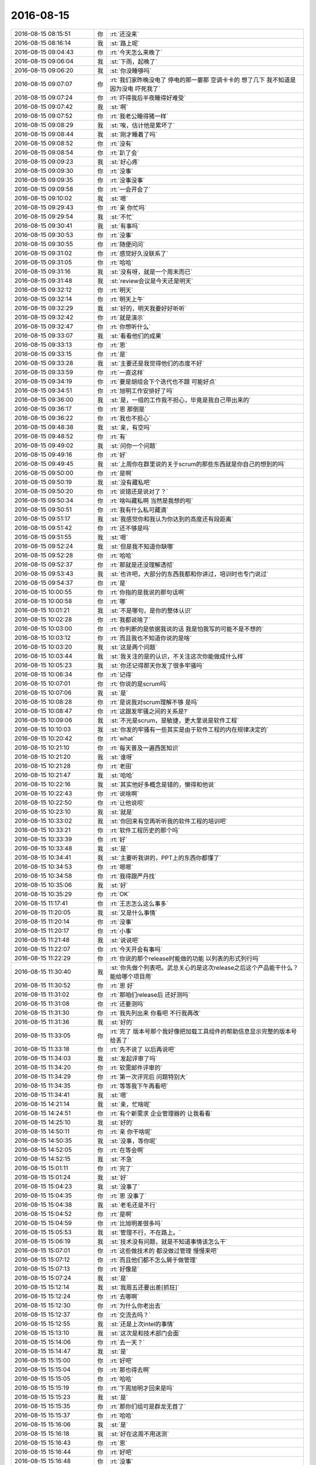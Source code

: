 2016-08-15
-------------

.. list-table::
   :widths: 25, 1, 60

   * - 2016-08-15 08:15:51
     - 你
     - :rt:`还没来`
   * - 2016-08-15 08:16:14
     - 我
     - :st:`路上呢`
   * - 2016-08-15 09:04:43
     - 你
     - :rt:`今天怎么来晚了`
   * - 2016-08-15 09:06:04
     - 我
     - :st:`下雨，起晚了`
   * - 2016-08-15 09:06:20
     - 我
     - :st:`你没睡够吗`
   * - 2016-08-15 09:07:07
     - 你
     - :rt:`我们家昨晚没电了  停电的那一霎那  空调卡卡的 想了几下  我不知道是因为没电 吓死我了`
   * - 2016-08-15 09:07:24
     - 你
     - :rt:`吓得我后半夜睡得好难受`
   * - 2016-08-15 09:07:42
     - 我
     - :st:`啊`
   * - 2016-08-15 09:07:52
     - 你
     - :rt:`我老公睡得猪一样`
   * - 2016-08-15 09:08:29
     - 我
     - :st:`唉，估计他是累坏了`
   * - 2016-08-15 09:08:44
     - 我
     - :st:`刚才睡着了吗`
   * - 2016-08-15 09:08:52
     - 你
     - :rt:`没有`
   * - 2016-08-15 09:08:54
     - 你
     - :rt:`趴了会`
   * - 2016-08-15 09:09:23
     - 我
     - :st:`好心疼`
   * - 2016-08-15 09:09:30
     - 你
     - :rt:`没事`
   * - 2016-08-15 09:09:35
     - 你
     - :rt:`没事没事`
   * - 2016-08-15 09:09:58
     - 你
     - :rt:`一会开会了`
   * - 2016-08-15 09:10:02
     - 我
     - :st:`嗯`
   * - 2016-08-15 09:29:43
     - 你
     - :rt:`亲 你忙吗`
   * - 2016-08-15 09:29:54
     - 我
     - :st:`不忙`
   * - 2016-08-15 09:30:41
     - 我
     - :st:`有事吗`
   * - 2016-08-15 09:30:53
     - 你
     - :rt:`没事`
   * - 2016-08-15 09:30:55
     - 你
     - :rt:`随便问问`
   * - 2016-08-15 09:31:02
     - 你
     - :rt:`感觉好久没联系了`
   * - 2016-08-15 09:31:05
     - 你
     - :rt:`哈哈`
   * - 2016-08-15 09:31:16
     - 我
     - :st:`没有呀，就是一个周末而已`
   * - 2016-08-15 09:31:48
     - 我
     - :st:`review会议是今天还是明天`
   * - 2016-08-15 09:32:12
     - 你
     - :rt:`明天`
   * - 2016-08-15 09:32:14
     - 你
     - :rt:`明天上午`
   * - 2016-08-15 09:32:29
     - 我
     - :st:`好的，明天我要好好听听`
   * - 2016-08-15 09:32:42
     - 你
     - :rt:`就是演示`
   * - 2016-08-15 09:32:47
     - 你
     - :rt:`你想听什么`
   * - 2016-08-15 09:33:07
     - 我
     - :st:`看看他们的成果`
   * - 2016-08-15 09:33:13
     - 你
     - :rt:`恩`
   * - 2016-08-15 09:33:15
     - 你
     - :rt:`是`
   * - 2016-08-15 09:33:28
     - 我
     - :st:`主要还是我觉得他们的态度不好`
   * - 2016-08-15 09:33:59
     - 你
     - :rt:`一直这样`
   * - 2016-08-15 09:34:19
     - 你
     - :rt:`要是胡组会下个迭代也不跟 可能好点`
   * - 2016-08-15 09:34:51
     - 你
     - :rt:`旭明工作安排好了吗`
   * - 2016-08-15 09:36:00
     - 我
     - :st:`是，一组的工作我不担心，毕竟是我自己带出来的`
   * - 2016-08-15 09:36:17
     - 你
     - :rt:`恩 那倒是`
   * - 2016-08-15 09:36:22
     - 你
     - :rt:`我也不担心`
   * - 2016-08-15 09:48:38
     - 我
     - :st:`亲，有空吗`
   * - 2016-08-15 09:48:52
     - 你
     - :rt:`有`
   * - 2016-08-15 09:49:02
     - 我
     - :st:`问你一个问题`
   * - 2016-08-15 09:49:16
     - 你
     - :rt:`好`
   * - 2016-08-15 09:49:45
     - 我
     - :st:`上周你在群里说的关于scrum的那些东西就是你自己的想到的吗`
   * - 2016-08-15 09:50:00
     - 你
     - :rt:`是啊`
   * - 2016-08-15 09:50:19
     - 我
     - :st:`没有藏私吧`
   * - 2016-08-15 09:50:20
     - 你
     - :rt:`说错还是说对了？`
   * - 2016-08-15 09:50:34
     - 你
     - :rt:`啥叫藏私啊  当然是我想的啦`
   * - 2016-08-15 09:50:51
     - 你
     - :rt:`我有什么私可藏滴`
   * - 2016-08-15 09:51:17
     - 我
     - :st:`我感觉你和我认为你达到的高度还有段距离`
   * - 2016-08-15 09:51:42
     - 你
     - :rt:`还不够是吗`
   * - 2016-08-15 09:51:55
     - 我
     - :st:`嗯`
   * - 2016-08-15 09:52:24
     - 我
     - :st:`但是我不知道你缺哪`
   * - 2016-08-15 09:52:28
     - 你
     - :rt:`哈哈`
   * - 2016-08-15 09:52:37
     - 你
     - :rt:`那就是还没理解透彻`
   * - 2016-08-15 09:53:43
     - 我
     - :st:`也许吧，大部分的东西我都和你讲过，培训时也专门说过`
   * - 2016-08-15 09:54:37
     - 你
     - :rt:`是`
   * - 2016-08-15 10:00:55
     - 你
     - :rt:`你指的是我说的那句话啊`
   * - 2016-08-15 10:00:58
     - 你
     - :rt:`哪`
   * - 2016-08-15 10:01:21
     - 我
     - :st:`不是哪句，是你的整体认识`
   * - 2016-08-15 10:02:28
     - 你
     - :rt:`我都说啥了`
   * - 2016-08-15 10:03:00
     - 你
     - :rt:`你判断的是依据我说的话  我是怕我写的可能不是不想的`
   * - 2016-08-15 10:03:12
     - 你
     - :rt:`而且我也不知道你说的是啥`
   * - 2016-08-15 10:03:20
     - 我
     - :st:`这是两个问题`
   * - 2016-08-15 10:03:44
     - 我
     - :st:`我关注的是的认识，不关注这次你能做成什么样`
   * - 2016-08-15 10:05:23
     - 我
     - :st:`你还记得那天你发了很多牢骚吗`
   * - 2016-08-15 10:06:34
     - 你
     - :rt:`记得`
   * - 2016-08-15 10:07:01
     - 你
     - :rt:`你说的是scrum吗`
   * - 2016-08-15 10:07:06
     - 我
     - :st:`是`
   * - 2016-08-15 10:08:28
     - 你
     - :rt:`是说我对scrum理解不够  是吗`
   * - 2016-08-15 10:08:47
     - 你
     - :rt:`这跟发牢骚之间的关系是?`
   * - 2016-08-15 10:09:06
     - 我
     - :st:`不光是scrum，是敏捷，更大里说是软件工程`
   * - 2016-08-15 10:10:03
     - 我
     - :st:`你发的牢骚有一些其实是由于软件工程的内在规律决定的`
   * - 2016-08-15 10:20:42
     - 你
     - :rt:`what`
   * - 2016-08-15 10:21:10
     - 你
     - :rt:`每天普及一遍西医知识`
   * - 2016-08-15 10:21:20
     - 我
     - :st:`谁呀`
   * - 2016-08-15 10:21:28
     - 你
     - :rt:`老田`
   * - 2016-08-15 10:21:47
     - 我
     - :st:`哈哈`
   * - 2016-08-15 10:22:16
     - 我
     - :st:`其实他好多概念是错的，懒得和他说`
   * - 2016-08-15 10:22:43
     - 你
     - :rt:`说啥啊`
   * - 2016-08-15 10:22:50
     - 你
     - :rt:`让他说呗`
   * - 2016-08-15 10:23:10
     - 我
     - :st:`就是`
   * - 2016-08-15 10:33:02
     - 我
     - :st:`你回来有空再听听我的软件工程的培训吧`
   * - 2016-08-15 10:33:21
     - 你
     - :rt:`软件工程历史的那个吗`
   * - 2016-08-15 10:33:39
     - 你
     - :rt:`好`
   * - 2016-08-15 10:33:48
     - 我
     - :st:`是`
   * - 2016-08-15 10:34:41
     - 我
     - :st:`主要听我讲的，PPT上的东西你都懂了`
   * - 2016-08-15 10:34:53
     - 你
     - :rt:`嗯嗯`
   * - 2016-08-15 10:34:58
     - 你
     - :rt:`我得跟严丹找`
   * - 2016-08-15 10:35:06
     - 我
     - :st:`好`
   * - 2016-08-15 10:35:29
     - 你
     - :rt:`OK`
   * - 2016-08-15 11:17:41
     - 你
     - :rt:`王志怎么这么事多`
   * - 2016-08-15 11:20:05
     - 我
     - :st:`又是什么事情`
   * - 2016-08-15 11:20:14
     - 你
     - :rt:`没事`
   * - 2016-08-15 11:20:17
     - 你
     - :rt:`小事`
   * - 2016-08-15 11:21:48
     - 我
     - :st:`说说吧`
   * - 2016-08-15 11:22:07
     - 你
     - :rt:`今天开会有事吗`
   * - 2016-08-15 11:22:29
     - 你
     - :rt:`你说的那个release时能做的功能 以列表的形式列行吗`
   * - 2016-08-15 11:30:40
     - 我
     - :st:`你先做个列表吧。武总关心的是这次release之后这个产品能干什么？能给哪个项目用`
   * - 2016-08-15 11:30:52
     - 你
     - :rt:`恩 好`
   * - 2016-08-15 11:31:02
     - 你
     - :rt:`那咱们release后 还好测吗`
   * - 2016-08-15 11:31:08
     - 你
     - :rt:`还要测吗`
   * - 2016-08-15 11:31:30
     - 你
     - :rt:`我先列出来 你看吧  不行我再改`
   * - 2016-08-15 11:31:36
     - 我
     - :st:`好的`
   * - 2016-08-15 11:33:05
     - 你
     - :rt:`完了  版本号那个我好像把加载工具组件的帮助信息显示完整的版本号给丢了`
   * - 2016-08-15 11:33:18
     - 你
     - :rt:`先不说了 以后再说吧`
   * - 2016-08-15 11:34:03
     - 我
     - :st:`发起评审了吗`
   * - 2016-08-15 11:34:20
     - 你
     - :rt:`软需邮件评审的`
   * - 2016-08-15 11:34:29
     - 你
     - :rt:`第一次评完后  问题特别大`
   * - 2016-08-15 11:34:35
     - 你
     - :rt:`等等我下午再看吧`
   * - 2016-08-15 11:34:41
     - 我
     - :st:`嗯`
   * - 2016-08-15 14:21:14
     - 我
     - :st:`亲，忙啥呢`
   * - 2016-08-15 14:24:51
     - 你
     - :rt:`有个新需求 企业管理器的  让我看看`
   * - 2016-08-15 14:25:10
     - 我
     - :st:`好的`
   * - 2016-08-15 14:50:11
     - 你
     - :rt:`亲 你干啥呢`
   * - 2016-08-15 14:50:35
     - 我
     - :st:`没事，等你呢`
   * - 2016-08-15 14:52:05
     - 你
     - :rt:`在等会啊`
   * - 2016-08-15 14:52:15
     - 我
     - :st:`不急`
   * - 2016-08-15 15:01:11
     - 你
     - :rt:`完了`
   * - 2016-08-15 15:01:24
     - 我
     - :st:`好`
   * - 2016-08-15 15:04:23
     - 我
     - :st:`没事了`
   * - 2016-08-15 15:04:35
     - 你
     - :rt:`恩 没事了`
   * - 2016-08-15 15:04:38
     - 我
     - :st:`老毛还是不行`
   * - 2016-08-15 15:04:52
     - 你
     - :rt:`是啊`
   * - 2016-08-15 15:04:59
     - 你
     - :rt:`比旭明差很多吗`
   * - 2016-08-15 15:05:53
     - 我
     - :st:`管理不行，不在路上。`
   * - 2016-08-15 15:06:19
     - 我
     - :st:`技术没有问题，就是不知道事情该怎么干`
   * - 2016-08-15 15:07:01
     - 你
     - :rt:`这些做技术的 都没做过管理 慢慢来吧`
   * - 2016-08-15 15:07:12
     - 你
     - :rt:`而且他们都不怎么屑于做管理`
   * - 2016-08-15 15:07:13
     - 你
     - :rt:`好像是`
   * - 2016-08-15 15:07:24
     - 我
     - :st:`是`
   * - 2016-08-15 15:12:14
     - 我
     - :st:`我周五还要出差[抓狂]`
   * - 2016-08-15 15:12:24
     - 你
     - :rt:`去哪啊`
   * - 2016-08-15 15:12:30
     - 你
     - :rt:`为什么你老出去`
   * - 2016-08-15 15:12:37
     - 你
     - :rt:`交流去吗？`
   * - 2016-08-15 15:12:55
     - 我
     - :st:`还是上次intel的事情`
   * - 2016-08-15 15:13:10
     - 我
     - :st:`这次是和技术部门会面`
   * - 2016-08-15 15:14:06
     - 你
     - :rt:`去一天？`
   * - 2016-08-15 15:14:47
     - 我
     - :st:`是`
   * - 2016-08-15 15:15:00
     - 你
     - :rt:`好吧`
   * - 2016-08-15 15:15:04
     - 你
     - :rt:`那也得去啊`
   * - 2016-08-15 15:15:05
     - 你
     - :rt:`哈哈`
   * - 2016-08-15 15:15:19
     - 你
     - :rt:`下周旭明才回来是吗`
   * - 2016-08-15 15:15:23
     - 我
     - :st:`是`
   * - 2016-08-15 15:15:35
     - 你
     - :rt:`那你们组可是群龙无首了`
   * - 2016-08-15 15:15:37
     - 你
     - :rt:`哈哈`
   * - 2016-08-15 15:16:06
     - 我
     - :st:`是`
   * - 2016-08-15 15:16:18
     - 我
     - :st:`好在这周不用送测`
   * - 2016-08-15 15:16:43
     - 你
     - :rt:`恩`
   * - 2016-08-15 15:16:44
     - 你
     - :rt:`好吧`
   * - 2016-08-15 15:16:48
     - 你
     - :rt:`没事`
   * - 2016-08-15 15:35:15
     - 你
     - :rt:`你跟严丹整啥呢`
   * - 2016-08-15 15:35:36
     - 我
     - :st:`她在自己的本上整了一个问题库`
   * - 2016-08-15 15:35:42
     - 我
     - :st:`我想用`
   * - 2016-08-15 15:36:00
     - 你
     - :rt:`外网的吗`
   * - 2016-08-15 15:36:05
     - 我
     - :st:`对`
   * - 2016-08-15 15:36:12
     - 你
     - :rt:`哦哦`
   * - 2016-08-15 15:37:02
     - 我
     - :st:`旭明不在，老毛不给力，我只能自己想办法了`
   * - 2016-08-15 15:37:30
     - 你
     - :rt:`哈哈`
   * - 2016-08-15 15:37:33
     - 你
     - :rt:`我可以帮你吗`
   * - 2016-08-15 15:37:41
     - 我
     - :st:`暂时不用`
   * - 2016-08-15 15:37:59
     - 我
     - :st:`最近jira你更新了吗`
   * - 2016-08-15 15:38:08
     - 你
     - :rt:`更了`
   * - 2016-08-15 15:38:19
     - 你
     - :rt:`每天站立会结束我就更新`
   * - 2016-08-15 15:38:30
     - 你
     - :rt:`中间弄错了一次 好像是周四`
   * - 2016-08-15 15:38:32
     - 我
     - :st:`好的，我去看看`
   * - 2016-08-15 15:38:36
     - 你
     - :rt:`那个图稍微错了一点`
   * - 2016-08-15 15:38:49
     - 我
     - :st:`没事`
   * - 2016-08-15 15:43:57
     - 我
     - :st:`你能进jira吗`
   * - 2016-08-15 15:44:13
     - 你
     - :rt:`能啊`
   * - 2016-08-15 15:44:16
     - 你
     - :rt:`密码1234`
   * - 2016-08-15 15:44:29
     - 我
     - :st:`我的页面出不来`
   * - 2016-08-15 15:44:47
     - 你
     - :rt:`我早上进的时候可以`
   * - 2016-08-15 15:44:53
     - 你
     - :rt:`我现在试试`
   * - 2016-08-15 15:44:54
     - 我
     - :st:`我看看是什么原因吧`
   * - 2016-08-15 15:53:06
     - 你
     - :rt:`我的也打不开`
   * - 2016-08-15 15:53:18
     - 我
     - :st:`那就明天再说吧`
   * - 2016-08-15 15:53:22
     - 我
     - :st:`聊天吗`
   * - 2016-08-15 15:54:02
     - 你
     - :rt:`聊吧`
   * - 2016-08-15 15:54:05
     - 你
     - :rt:`你周末干啥了`
   * - 2016-08-15 15:54:15
     - 我
     - :st:`颓废`
   * - 2016-08-15 15:54:19
     - 我
     - :st:`睡了一天`
   * - 2016-08-15 15:54:25
     - 我
     - :st:`看了一天的电视`
   * - 2016-08-15 15:55:12
     - 你
     - :rt:`我看了两天电视`
   * - 2016-08-15 15:55:33
     - 我
     - :st:`还是追剧吗`
   * - 2016-08-15 15:57:54
     - 你
     - :rt:`待会给你个大而全的表`
   * - 2016-08-15 15:58:01
     - 你
     - :rt:`咱们做的同步工具的`
   * - 2016-08-15 15:58:08
     - 我
     - :st:`好的`
   * - 2016-08-15 15:58:13
     - 你
     - :rt:`四个迭代的用户故事和task`
   * - 2016-08-15 15:58:21
     - 我
     - :st:`好`
   * - 2016-08-15 15:59:22
     - 你
     - :rt:`也算产出物`
   * - 2016-08-15 15:59:34
     - 我
     - :st:`嗯`
   * - 2016-08-15 16:09:31
     - 你
     - :rt:`发给你了 你看下`
   * - 2016-08-15 16:09:38
     - 我
     - :st:`好的`
   * - 2016-08-15 16:10:21
     - 你
     - :rt:`主要看user story title 那部分`
   * - 2016-08-15 16:10:37
     - 你
     - :rt:`你看跟武总汇报的话这个写法有没有很外行`
   * - 2016-08-15 16:10:44
     - 你
     - :rt:`我去打个电话`
   * - 2016-08-15 16:10:56
     - 我
     - :st:`好`
   * - 2016-08-15 16:36:09
     - 我
     - :st:`我已经看完了`
   * - 2016-08-15 16:36:32
     - 你
     - :rt:`恩`
   * - 2016-08-15 16:36:41
     - 我
     - :st:`给武总的，就用title就够了`
   * - 2016-08-15 16:36:52
     - 你
     - :rt:`恩 那个title写的行吗`
   * - 2016-08-15 16:37:08
     - 你
     - :rt:`你要哪几列 我给你摘出来`
   * - 2016-08-15 16:37:09
     - 我
     - :st:`可以`
   * - 2016-08-15 16:37:18
     - 你
     - :rt:`哈哈`
   * - 2016-08-15 16:37:27
     - 你
     - :rt:`我偷懒了`
   * - 2016-08-15 16:37:36
     - 我
     - :st:`没事`
   * - 2016-08-15 16:40:14
     - 我
     - :st:`你弟弟走了吗`
   * - 2016-08-15 16:40:51
     - 你
     - :rt:`走了`
   * - 2016-08-15 16:41:00
     - 你
     - :rt:`我有个高中的老师`
   * - 2016-08-15 16:41:13
     - 你
     - :rt:`跟我关系特别好 要在天津买房子`
   * - 2016-08-15 16:41:22
     - 我
     - :st:`哦`
   * - 2016-08-15 16:41:33
     - 我
     - :st:`是要积分落户吗`
   * - 2016-08-15 16:41:41
     - 你
     - :rt:`两口子来了 也不知道买哪个小区 啥也不知道`
   * - 2016-08-15 16:41:45
     - 你
     - :rt:`跟我问消息`
   * - 2016-08-15 16:44:04
     - 我
     - :st:`那就推荐你家附近的`
   * - 2016-08-15 16:44:40
     - 你
     - :rt:`我不想让她离我很近 她很烦人`
   * - 2016-08-15 16:44:53
     - 我
     - :st:`哦`
   * - 2016-08-15 17:05:10
     - 你
     - :rt:`我这个老师是个奇葩`
   * - 2016-08-15 17:05:18
     - 我
     - :st:`?`
   * - 2016-08-15 17:05:48
     - 你
     - :rt:`不跟他说了`
   * - 2016-08-15 17:05:53
     - 你
     - :rt:`跟你聊`
   * - 2016-08-15 17:06:04
     - 我
     - :st:`好的`
   * - 2016-08-15 17:08:33
     - 你
     - :rt:`你被三个男人包围了`
   * - 2016-08-15 17:09:27
     - 我
     - :st:`[流泪]`
   * - 2016-08-15 17:14:53
     - 我
     - :st:`我当初给胖子交待过要做的事情，没做`
   * - 2016-08-15 17:15:01
     - 我
     - :st:`被测出来了`
   * - 2016-08-15 17:15:13
     - 我
     - :st:`幸好不是我们改的`
   * - 2016-08-15 17:15:14
     - 你
     - :rt:`呵呵`
   * - 2016-08-15 17:15:23
     - 你
     - :rt:`DMD改的`
   * - 2016-08-15 17:15:26
     - 你
     - :rt:`那个版本`
   * - 2016-08-15 17:15:27
     - 你
     - :rt:`哪个`
   * - 2016-08-15 17:15:36
     - 我
     - :st:`1.8`
   * - 2016-08-15 17:16:31
     - 我
     - :st:`季业也是没有质量意识`
   * - 2016-08-15 17:16:33
     - 你
     - :rt:`为什么我们现在这么多问题啊`
   * - 2016-08-15 17:16:44
     - 你
     - :rt:`这些都得慢慢来`
   * - 2016-08-15 17:16:46
     - 我
     - :st:`几个原因`
   * - 2016-08-15 17:17:11
     - 我
     - :st:`一 最近发版太多，只保进度了。`
   * - 2016-08-15 17:17:35
     - 我
     - :st:`二 DMD合并的代码质量太差`
   * - 2016-08-15 17:17:55
     - 我
     - :st:`三 旭明的管理水平太低`
   * - 2016-08-15 17:18:04
     - 你
     - :rt:`发版多是因为问题多吧`
   * - 2016-08-15 17:18:10
     - 我
     - :st:`不是`
   * - 2016-08-15 17:18:29
     - 我
     - :st:`是抗不住现场的压力`
   * - 2016-08-15 17:18:57
     - 你
     - :rt:`恩 跟我们系统稳定性差有关系吗`
   * - 2016-08-15 17:19:04
     - 你
     - :rt:`肯定是现场比较强势`
   * - 2016-08-15 17:19:08
     - 我
     - :st:`关系不大`
   * - 2016-08-15 17:19:17
     - 你
     - :rt:`但是强势也不能多这么多吧`
   * - 2016-08-15 17:19:32
     - 我
     - :st:`唉`
   * - 2016-08-15 17:19:33
     - 你
     - :rt:`去年是不是只接的11.4`
   * - 2016-08-15 17:19:40
     - 我
     - :st:`是`
   * - 2016-08-15 17:19:42
     - 你
     - :rt:`今年是11.4和11.5两个`
   * - 2016-08-15 17:19:54
     - 我
     - :st:`现在也只是11.5`
   * - 2016-08-15 17:19:55
     - 你
     - :rt:`而且项目肯定也多了`
   * - 2016-08-15 17:20:34
     - 我
     - :st:`这些都是客观原因`
   * - 2016-08-15 17:20:51
     - 你
     - :rt:`那主观原因是什么`
   * - 2016-08-15 17:21:18
     - 我
     - :st:`没有把质量放在首位`
   * - 2016-08-15 17:22:09
     - 我
     - :st:`如此多的发版必然会导致质量下降`
   * - 2016-08-15 17:22:57
     - 你
     - :rt:`哪个是鸡 哪个是蛋`
   * - 2016-08-15 17:23:02
     - 我
     - :st:`短期内的冲刺可以，这样长期的肯定会出问题`
   * - 2016-08-15 17:23:21
     - 我
     - :st:`质量意识是源头`
   * - 2016-08-15 17:23:37
     - 我
     - :st:`而且这个质量意识不是简单的客户满意`
   * - 2016-08-15 17:23:51
     - 我
     - :st:`对于客户来说，他也是短视的`
   * - 2016-08-15 17:23:57
     - 你
     - :rt:`稳定性`
   * - 2016-08-15 17:24:04
     - 你
     - :rt:`这不也是质量嘛`
   * - 2016-08-15 17:24:12
     - 我
     - :st:`肯定是先满足时间，再满足质量`
   * - 2016-08-15 17:25:20
     - 我
     - :st:`咱们换个场景举例`
   * - 2016-08-15 17:25:27
     - 我
     - :st:`比如说你网购`
   * - 2016-08-15 17:25:38
     - 你
     - :rt:`恩`
   * - 2016-08-15 17:26:08
     - 我
     - :st:`你希望便宜，你希望包邮，你希望次日达`
   * - 2016-08-15 17:26:18
     - 你
     - :rt:`是`
   * - 2016-08-15 17:26:24
     - 我
     - :st:`在这之后你希望的是东西质量好`
   * - 2016-08-15 17:26:54
     - 我
     - :st:`其实大家都明白，质量好的东西一定要付出溢价的`
   * - 2016-08-15 17:27:25
     - 我
     - :st:`比如顺丰就是要比韵达快`
   * - 2016-08-15 17:27:35
     - 你
     - :rt:`是`
   * - 2016-08-15 17:27:48
     - 我
     - :st:`所有这些都需要成本`
   * - 2016-08-15 17:27:55
     - 你
     - .. image:: images/86719.jpg
          :width: 100px
   * - 2016-08-15 17:28:08
     - 你
     - :rt:`你讲这页的时候 我给你拿快递去了`
   * - 2016-08-15 17:28:10
     - 你
     - :rt:`正好没听到`
   * - 2016-08-15 17:28:18
     - 我
     - :st:`嗯`
   * - 2016-08-15 17:28:34
     - 你
     - :rt:`这个箭头表示什么`
   * - 2016-08-15 17:28:47
     - 我
     - :st:`由于质量对用户的感知一定是滞后的，所以大多数的时候牺牲的就是质量`
   * - 2016-08-15 17:29:25
     - 我
     - :st:`左边是理想，右边是现实。箭头说明我们从理想到现实的转变`
   * - 2016-08-15 17:30:09
     - 你
     - :rt:`为什么范围成了中心`
   * - 2016-08-15 17:30:54
     - 我
     - :st:`范围就是我们要提交的功能，这个一般是不好减少的`
   * - 2016-08-15 17:31:31
     - 你
     - :rt:`三角形的三个脚有涵义吗`
   * - 2016-08-15 17:32:21
     - 我
     - :st:`其实用三角形是说三角形的不可变性`
   * - 2016-08-15 17:32:43
     - 我
     - :st:`就是说这三个因素如果有一个变化，则其他的也必须变化`
   * - 2016-08-15 17:33:02
     - 你
     - :rt:`恩`
   * - 2016-08-15 17:33:05
     - 你
     - :rt:`知道了`
   * - 2016-08-15 17:37:08
     - 我
     - :st:`我问你件事`
   * - 2016-08-15 17:37:30
     - 你
     - :rt:`那个scrum的PPT你讲的时候 录下来了吧`
   * - 2016-08-15 17:37:38
     - 你
     - :rt:`你那有音频吗  发给我下`
   * - 2016-08-15 17:37:42
     - 你
     - :rt:`问吧`
   * - 2016-08-15 17:37:56
     - 我
     - :st:`我给你了，同步文件夹里`
   * - 2016-08-15 17:38:19
     - 你
     - :rt:`恩 看到了`
   * - 2016-08-15 17:38:22
     - 我
     - :st:`你上周说你的性格对你现在有影响`
   * - 2016-08-15 17:38:46
     - 你
     - :rt:`是`
   * - 2016-08-15 17:39:22
     - 我
     - :st:`我想我先给你普及一些心理学的东西`
   * - 2016-08-15 17:39:33
     - 你
     - :rt:`嗯嗯 说手`
   * - 2016-08-15 17:39:36
     - 你
     - :rt:`说`
   * - 2016-08-15 17:40:03
     - 我
     - :st:`等以后有机会面谈的时候再说你的性格的问题`
   * - 2016-08-15 17:40:16
     - 你
     - :rt:`好`
   * - 2016-08-15 17:40:48
     - 我
     - :st:`以后有空我就和你说说这些事情`
   * - 2016-08-15 17:41:14
     - 你
     - :rt:`恩 好`
   * - 2016-08-15 17:42:09
     - 你
     - :rt:`你说一个人事业的高度  受限于很多因素`
   * - 2016-08-15 17:42:29
     - 你
     - :rt:`我想 有一个很重要的 很难发现的就是个人的性格`
   * - 2016-08-15 17:43:02
     - 我
     - :st:`是`
   * - 2016-08-15 17:43:18
     - 你
     - :rt:`天花板吧`
   * - 2016-08-15 17:43:25
     - 你
     - :rt:`有时候是知识`
   * - 2016-08-15 17:43:31
     - 我
     - :st:`是`
   * - 2016-08-15 17:43:54
     - 你
     - :rt:`知识成为天花板的话 学习能力强 完全可以搞定`
   * - 2016-08-15 17:44:27
     - 我
     - :st:`是`
   * - 2016-08-15 17:45:20
     - 你
     - :rt:`我有的时候就能感觉自己性格成天花板了`
   * - 2016-08-15 17:45:40
     - 你
     - :rt:`这点让我最有感觉的两个人就是王洪越、田志敏`
   * - 2016-08-15 17:45:45
     - 我
     - :st:`说说`
   * - 2016-08-15 17:46:20
     - 你
     - :rt:`我在听你的PPT`
   * - 2016-08-15 17:46:52
     - 我
     - :st:`好的`
   * - 2016-08-15 17:46:57
     - 你
     - :rt:`release note 是啥`
   * - 2016-08-15 17:47:11
     - 你
     - :rt:`release中的功能？`
   * - 2016-08-15 17:47:13
     - 我
     - :st:`就是这次发版的发版说明`
   * - 2016-08-15 17:47:34
     - 你
     - :rt:`恩`
   * - 2016-08-15 17:47:52
     - 我
     - :st:`你看看每次APP升级时写的东西就是`
   * - 2016-08-15 17:47:54
     - 你
     - :rt:`你看王洪越  你早就说过他 说他偷奸耍滑`
   * - 2016-08-15 17:48:06
     - 你
     - :rt:`恩 知道了`
   * - 2016-08-15 17:48:44
     - 你
     - :rt:`其实他能力可以 但是他这种偷奸耍滑的本性 使他就这样了`
   * - 2016-08-15 17:48:54
     - 你
     - :rt:`而且他自己可能都感觉不出来`
   * - 2016-08-15 17:48:58
     - 我
     - :st:`是`
   * - 2016-08-15 17:49:00
     - 你
     - :rt:`不愿意担责任`
   * - 2016-08-15 17:49:18
     - 你
     - :rt:`就一个进度 还跟我说瞎写出事的话别找他`
   * - 2016-08-15 17:49:21
     - 你
     - :rt:`真恶心`
   * - 2016-08-15 17:49:46
     - 我
     - :st:`没错`
   * - 2016-08-15 17:49:59
     - 你
     - :rt:`而且他自己很难发现`
   * - 2016-08-15 17:50:07
     - 你
     - :rt:`这事也不会有人跟他说`
   * - 2016-08-15 17:50:21
     - 你
     - :rt:`知识天花板的时候 有很多方式感知到`
   * - 2016-08-15 17:50:28
     - 你
     - :rt:`性格的就很难`
   * - 2016-08-15 17:50:32
     - 我
     - :st:`是`
   * - 2016-08-15 17:50:47
     - 我
     - :st:`你觉得你的性格哪里限制你了`
   * - 2016-08-15 17:51:06
     - 你
     - :rt:`就是我的所谓的在乎别人的看法`
   * - 2016-08-15 17:51:14
     - 你
     - :rt:`这点就比较难突破`
   * - 2016-08-15 17:51:20
     - 我
     - :st:`嗯`
   * - 2016-08-15 17:51:23
     - 你
     - :rt:`不过现在好很多了很多了`
   * - 2016-08-15 17:51:39
     - 你
     - :rt:`因为我这个毛病  导致我做事的时候很容易偏离正确的目标`
   * - 2016-08-15 17:51:43
     - 我
     - :st:`其实这个不一定`
   * - 2016-08-15 17:52:01
     - 我
     - :st:`我也很在乎别人的看法`
   * - 2016-08-15 17:52:14
     - 你
     - :rt:`可是你很理性啊`
   * - 2016-08-15 17:52:23
     - 我
     - :st:`我觉得你是缺乏自信`
   * - 2016-08-15 17:52:49
     - 你
     - :rt:`恩 也可能  这个我思考的不多`
   * - 2016-08-15 17:53:06
     - 我
     - :st:`我发现你很容易向人道歉`
   * - 2016-08-15 17:53:09
     - 你
     - :rt:`我给你举个例子`
   * - 2016-08-15 17:53:14
     - 我
     - :st:`好`
   * - 2016-08-15 17:53:27
     - 你
     - :rt:`是？`
   * - 2016-08-15 17:53:58
     - 你
     - :rt:`你记得我总是很介意男女的事`
   * - 2016-08-15 17:54:02
     - 你
     - :rt:`以前`
   * - 2016-08-15 17:54:08
     - 我
     - :st:`是`
   * - 2016-08-15 17:54:11
     - 你
     - :rt:`其实就是在乎别人看法的事`
   * - 2016-08-15 17:54:28
     - 我
     - :st:`嗯`
   * - 2016-08-15 17:54:45
     - 你
     - :rt:`这件事很明显我就偏了`
   * - 2016-08-15 17:55:13
     - 你
     - :rt:`搞得自己跟暴露在众目睽睽下一样`
   * - 2016-08-15 17:55:24
     - 你
     - :rt:`其实也是我假想出来的`
   * - 2016-08-15 17:55:31
     - 你
     - :rt:`没什么人在乎`
   * - 2016-08-15 17:55:38
     - 我
     - :st:`是`
   * - 2016-08-15 17:55:58
     - 你
     - :rt:`就是『在乎别人的看法』 让我老是为别人活 别人给我画了个框`
   * - 2016-08-15 17:56:09
     - 我
     - :st:`嗯`
   * - 2016-08-15 17:56:10
     - 你
     - :rt:`结果我这也不能干 那也不能干`
   * - 2016-08-15 17:56:26
     - 你
     - :rt:`可能干这个我不但没有损失 我还收获很多很多的快乐`
   * - 2016-08-15 17:56:39
     - 我
     - :st:`没错`
   * - 2016-08-15 17:56:52
     - 我
     - :st:`这正是我一直想告诉你的`
   * - 2016-08-15 17:56:58
     - 你
     - :rt:`是`
   * - 2016-08-15 17:57:03
     - 你
     - :rt:`我现在深有体会`
   * - 2016-08-15 17:57:11
     - 你
     - :rt:`正在慢慢的改`
   * - 2016-08-15 17:57:17
     - 我
     - :st:`嗯`
   * - 2016-08-15 17:57:28
     - 你
     - :rt:`总结下就是知道自己真正想要什么`
   * - 2016-08-15 17:57:41
     - 你
     - :rt:`我不是要别人夸我懂事  我要的是我快乐`
   * - 2016-08-15 17:57:54
     - 我
     - :st:`没错`
   * - 2016-08-15 17:58:00
     - 你
     - :rt:`就像我现在不在乎其他人 只在乎领导们一样`
   * - 2016-08-15 17:58:09
     - 你
     - :rt:`要是以前的我  就我姐现在还是`
   * - 2016-08-15 17:58:24
     - 我
     - :st:`嗯`
   * - 2016-08-15 17:58:35
     - 你
     - :rt:`就是跟同级的 搞得很好 非得让自己成为社交的焦点`
   * - 2016-08-15 17:59:09
     - 你
     - :rt:`甲跟我好  乙对我好 张三喜欢跟我发牢骚  李四喜欢跟我分享`
   * - 2016-08-15 17:59:28
     - 你
     - :rt:`非得让大家围着我转`
   * - 2016-08-15 17:59:38
     - 你
     - :rt:`其实这有什么用啊`
   * - 2016-08-15 17:59:44
     - 我
     - :st:`嗯`
   * - 2016-08-15 18:00:12
     - 你
     - :rt:`可能有用 但对于我这样的人来说没用 适当的留意就行了`
   * - 2016-08-15 18:00:27
     - 我
     - :st:`也不是这么说`
   * - 2016-08-15 18:00:37
     - 我
     - :st:`我先就这个说两句`
   * - 2016-08-15 18:00:50
     - 你
     - :rt:`你说吧`
   * - 2016-08-15 18:01:03
     - 你
     - :rt:`我现在一半听你说话 一半说这些`
   * - 2016-08-15 18:01:15
     - 我
     - :st:`让大家围着自己转，其实是人几乎都希望这样`
   * - 2016-08-15 18:01:29
     - 我
     - :st:`关键是要知道自己的目标`
   * - 2016-08-15 18:01:40
     - 我
     - :st:`或者说自己快乐的源头`
   * - 2016-08-15 18:01:41
     - 你
     - :rt:`是吗？`
   * - 2016-08-15 18:01:46
     - 我
     - :st:`是的`
   * - 2016-08-15 18:02:04
     - 你
     - :rt:`找自己的目标这件事本身也不容易`
   * - 2016-08-15 18:02:17
     - 我
     - :st:`如果只是希望自己是焦点，那么很快就会失去这种快乐的`
   * - 2016-08-15 18:02:58
     - 我
     - :st:`如果希望自己得到认可，那么这种快乐就会比前一种时间长`
   * - 2016-08-15 18:03:20
     - 你
     - :rt:`恩`
   * - 2016-08-15 18:04:06
     - 我
     - :st:`最后，也是最难的就是成为领袖，到那时你就不需要去找别人了，是别人来找你`
   * - 2016-08-15 18:04:18
     - 我
     - :st:`同样这种快乐也是最久的`
   * - 2016-08-15 18:04:21
     - 你
     - :rt:`是`
   * - 2016-08-15 18:04:26
     - 你
     - :rt:`对的`
   * - 2016-08-15 18:04:35
     - 我
     - :st:`同样都是成为焦点`
   * - 2016-08-15 18:04:47
     - 你
     - :rt:`你若盛开 清风自来`
   * - 2016-08-15 18:04:55
     - 我
     - :st:`没错`
   * - 2016-08-15 18:05:24
     - 你
     - :rt:`一味的牺牲自己的利益挣得的所谓的认可 一定是弱不禁风的`
   * - 2016-08-15 18:05:28
     - 你
     - :rt:`就像范树磊`
   * - 2016-08-15 18:05:34
     - 我
     - :st:`没错`
   * - 2016-08-15 18:05:56
     - 你
     - :rt:`这种拥护太表象`
   * - 2016-08-15 18:06:10
     - 我
     - :st:`没错`
   * - 2016-08-15 18:06:22
     - 我
     - :st:`你能自己想到这些，我就特别高兴`
   * - 2016-08-15 18:06:36
     - 我
     - :st:`以前我也曾经和你说过这些`
   * - 2016-08-15 18:06:46
     - 我
     - :st:`但是我了解你的性格`
   * - 2016-08-15 18:06:47
     - 你
     - :rt:`哈哈`
   * - 2016-08-15 18:06:59
     - 你
     - :rt:`我以前就是这样`
   * - 2016-08-15 18:07:02
     - 我
     - :st:`所以我不敢往深里说`
   * - 2016-08-15 18:07:03
     - 你
     - :rt:`老是委屈自己`
   * - 2016-08-15 18:07:53
     - 我
     - :st:`你自己能悟透了这是最好的`
   * - 2016-08-15 18:09:50
     - 我
     - :st:`虽然后面的路还很长`
   * - 2016-08-15 18:10:29
     - 我
     - :st:`不过最困难最重要的一关你已经过了`
   * - 2016-08-15 18:11:07
     - 我
     - :st:`我现在越来越相信自己的眼光，真的没有看错你`
   * - 2016-08-15 18:11:37
     - 我
     - :st:`想想你刚来的时候，到现在之间的差距`
   * - 2016-08-15 18:11:50
     - 你
     - :rt:`是啊`
   * - 2016-08-15 18:11:53
     - 你
     - :rt:`差很多`
   * - 2016-08-15 18:11:54
     - 我
     - :st:`关键是你一直在努力，一直在向着正确的方向前进`
   * - 2016-08-15 18:12:01
     - 你
     - :rt:`哈哈`
   * - 2016-08-15 18:12:11
     - 你
     - :rt:`就是有时候会懈怠`
   * - 2016-08-15 18:12:17
     - 你
     - :rt:`最近就有点`
   * - 2016-08-15 18:12:30
     - 我
     - :st:`，没事的`
   * - 2016-08-15 18:12:39
     - 我
     - :st:`总得有放松的时候`
   * - 2016-08-15 18:12:55
     - 你
     - :rt:`恩`
   * - 2016-08-15 18:13:08
     - 你
     - :rt:`没事 我知道自己想要什么`
   * - 2016-08-15 18:13:37
     - 我
     - :st:`好的`
   * - 2016-08-15 18:13:42
     - 我
     - :st:`你几点走`
   * - 2016-08-15 18:14:02
     - 你
     - :rt:`等东东`
   * - 2016-08-15 18:14:08
     - 你
     - :rt:`我得接着听`
   * - 2016-08-15 18:14:26
     - 你
     - :rt:`你知道你讲设计的那个PPT  我听了不知道多少遍`
   * - 2016-08-15 18:14:30
     - 你
     - :rt:`明白了很多事`
   * - 2016-08-15 18:14:33
     - 我
     - :st:`哦`
   * - 2016-08-15 18:14:45
     - 你
     - :rt:`这次这个再听的时候 还是有很大的收获`
   * - 2016-08-15 18:15:30
     - 我
     - :st:`温故知新`
   * - 2016-08-15 18:16:59
     - 我
     - :st:`番薯举着一只壁虎`
   * - 2016-08-15 18:32:14
     - 我
     - :st:`玩啥呢`
   * - 2016-08-15 18:33:23
     - 你
     - :rt:`听你讲的呢`
   * - 2016-08-15 18:33:35
     - 我
     - :st:`好`
   * - 2016-08-15 18:34:37
     - 你
     - :rt:`用户没有提出的边界值，用在用户故事中定义吗`
   * - 2016-08-15 18:35:09
     - 我
     - :st:`可以定义，也可以不定义`
   * - 2016-08-15 18:36:19
     - 你
     - :rt:`那测吗`
   * - 2016-08-15 18:36:46
     - 我
     - :st:`定义了就应该测`
   * - 2016-08-15 18:37:12
     - 你
     - :rt:`明白了`
   * - 2016-08-15 18:42:08
     - 你
     - :rt:`我好像把用户故事的范围和粒度给混了`
   * - 2016-08-15 18:42:17
     - 你
     - :rt:`所以细节处理的不好`
   * - 2016-08-15 18:42:46
     - 我
     - :st:`哦`
   * - 2016-08-15 18:42:59
     - 你
     - :rt:`你看软需中`
   * - 2016-08-15 18:43:23
     - 你
     - :rt:`用需把范围定了以后 软需是要写细 要多细有多细`
   * - 2016-08-15 18:43:30
     - 你
     - :rt:`但是用户故事不是`
   * - 2016-08-15 18:43:36
     - 我
     - :st:`嗯`
   * - 2016-08-15 18:43:51
     - 你
     - :rt:`看起来用户故事没有定义细节`
   * - 2016-08-15 18:44:17
     - 你
     - :rt:`其实是 没有定义细节的用户故事 细节也不在范围内`
   * - 2016-08-15 18:44:29
     - 我
     - :st:`对`
   * - 2016-08-15 18:44:36
     - 你
     - :rt:`用户故事定义的就是范围和细节`
   * - 2016-08-15 18:44:54
     - 你
     - :rt:`只是 我们没有碰到定义细节的用户故事而已`
   * - 2016-08-15 18:45:25
     - 我
     - :st:`没错`
   * - 2016-08-15 18:45:34
     - 我
     - :st:`孺子可教`
   * - 2016-08-15 18:45:35
     - 你
     - :rt:`你面对我这样时不时蹦出一句话是不是很崩溃`
   * - 2016-08-15 18:45:41
     - 我
     - :st:`不是呀`
   * - 2016-08-15 18:45:50
     - 我
     - :st:`我特别高兴`
   * - 2016-08-15 18:46:18
     - 你
     - :rt:`而且上一次可能跟这次说的根本不一样`
   * - 2016-08-15 18:46:31
     - 你
     - :rt:`这可能就是认知的过程吧`
   * - 2016-08-15 18:46:32
     - 我
     - :st:`你知道吗，你说的话大部分我都能在第一时间听懂`
   * - 2016-08-15 18:46:38
     - 我
     - :st:`没错`
   * - 2016-08-15 18:47:04
     - 你
     - :rt:`哈哈`
   * - 2016-08-15 18:47:05
     - 我
     - :st:`今天你已经两次让我高兴啦`
   * - 2016-08-15 18:47:08
     - 你
     - :rt:`唉`
   * - 2016-08-15 18:47:21
     - 你
     - :rt:`真的吗`
   * - 2016-08-15 18:47:22
     - 你
     - :rt:`哈哈`
   * - 2016-08-15 18:47:26
     - 我
     - :st:`真的`
   * - 2016-08-15 18:47:57
     - 我
     - :st:`两个不同维度，你都有突破`
   * - 2016-08-15 18:49:04
     - 你
     - :rt:`想明白这些太重要`
   * - 2016-08-15 18:49:09
     - 我
     - :st:`是`
   * - 2016-08-15 18:49:26
     - 你
     - :rt:`这可能就是建模的过程`
   * - 2016-08-15 18:49:28
     - 你
     - :rt:`是不是`
   * - 2016-08-15 18:49:31
     - 我
     - :st:`是`
   * - 2016-08-15 18:49:39
     - 你
     - :rt:`最后就找到自己的模型了`
   * - 2016-08-15 18:49:43
     - 我
     - :st:`对`
   * - 2016-08-15 18:49:52
     - 你
     - :rt:`而且 你看我说的这些小点 都是有逻辑的`
   * - 2016-08-15 18:50:09
     - 我
     - :st:`对呀`
   * - 2016-08-15 18:50:16
     - 你
     - :rt:`就像你说的摸象一样`
   * - 2016-08-15 18:50:21
     - 你
     - :rt:`今天摸得是大腿`
   * - 2016-08-15 18:50:23
     - 你
     - :rt:`哈哈`
   * - 2016-08-15 18:50:27
     - 你
     - :rt:`摸一会 了解点`
   * - 2016-08-15 18:50:28
     - 我
     - :st:`你的逻辑其实不差`
   * - 2016-08-15 18:50:35
     - 你
     - :rt:`明天摸一会`
   * - 2016-08-15 18:51:04
     - 你
     - :rt:`慢慢最后就摸全了  当然除了摸 还能通过推理得出来一部分`
   * - 2016-08-15 18:51:09
     - 我
     - :st:`是`
   * - 2016-08-15 18:52:49
     - 你
     - :rt:`你讲到敏捷失败的因素了`
   * - 2016-08-15 18:52:54
     - 你
     - :rt:`哈哈`
   * - 2016-08-15 18:52:57
     - 你
     - :rt:`我要走了`
   * - 2016-08-15 18:53:04
     - 我
     - :st:`好`
   * - 2016-08-15 18:53:13
     - 我
     - :st:`明天见`
   * - 2016-08-15 18:58:25
     - 你
     - :rt:`你干啥呢，不回家吗`
   * - 2016-08-15 18:59:01
     - 我
     - :st:`待会`
   * - 2016-08-15 18:59:18
     - 你
     - :rt:`恩，`
   * - 2016-08-15 18:59:19
     - 我
     - :st:`今天晚，多加会`
   * - 2016-08-15 18:59:27
     - 你
     - :rt:`哈哈，`
   * - 2016-08-15 18:59:44
     - 你
     - :rt:`我都是想什么时候走就什么时候走，你总是有计划`
   * - 2016-08-15 18:59:52
     - 我
     - :st:`嗯`
   * - 2016-08-15 19:00:08
     - 你
     - :rt:`不说了`
   * - 2016-08-15 19:00:20
     - 我
     - :st:`好的`
